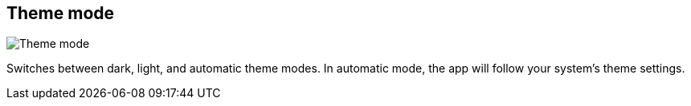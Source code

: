 ifdef::pdf-theme[[[title-bar-theme-mode,Theme mode]]]
ifndef::pdf-theme[[[title-bar-theme-mode,Theme mode image:helgobox::generated/screenshots/elements/title-bar/theme-mode.png[width=50, pdfwidth=8mm]]]]
== Theme mode

image::helgobox::generated/screenshots/elements/title-bar/theme-mode.png[Theme mode, role="related thumb right", float=right]

Switches between dark, light, and automatic theme modes. In automatic mode, the app will follow your system's theme settings.


